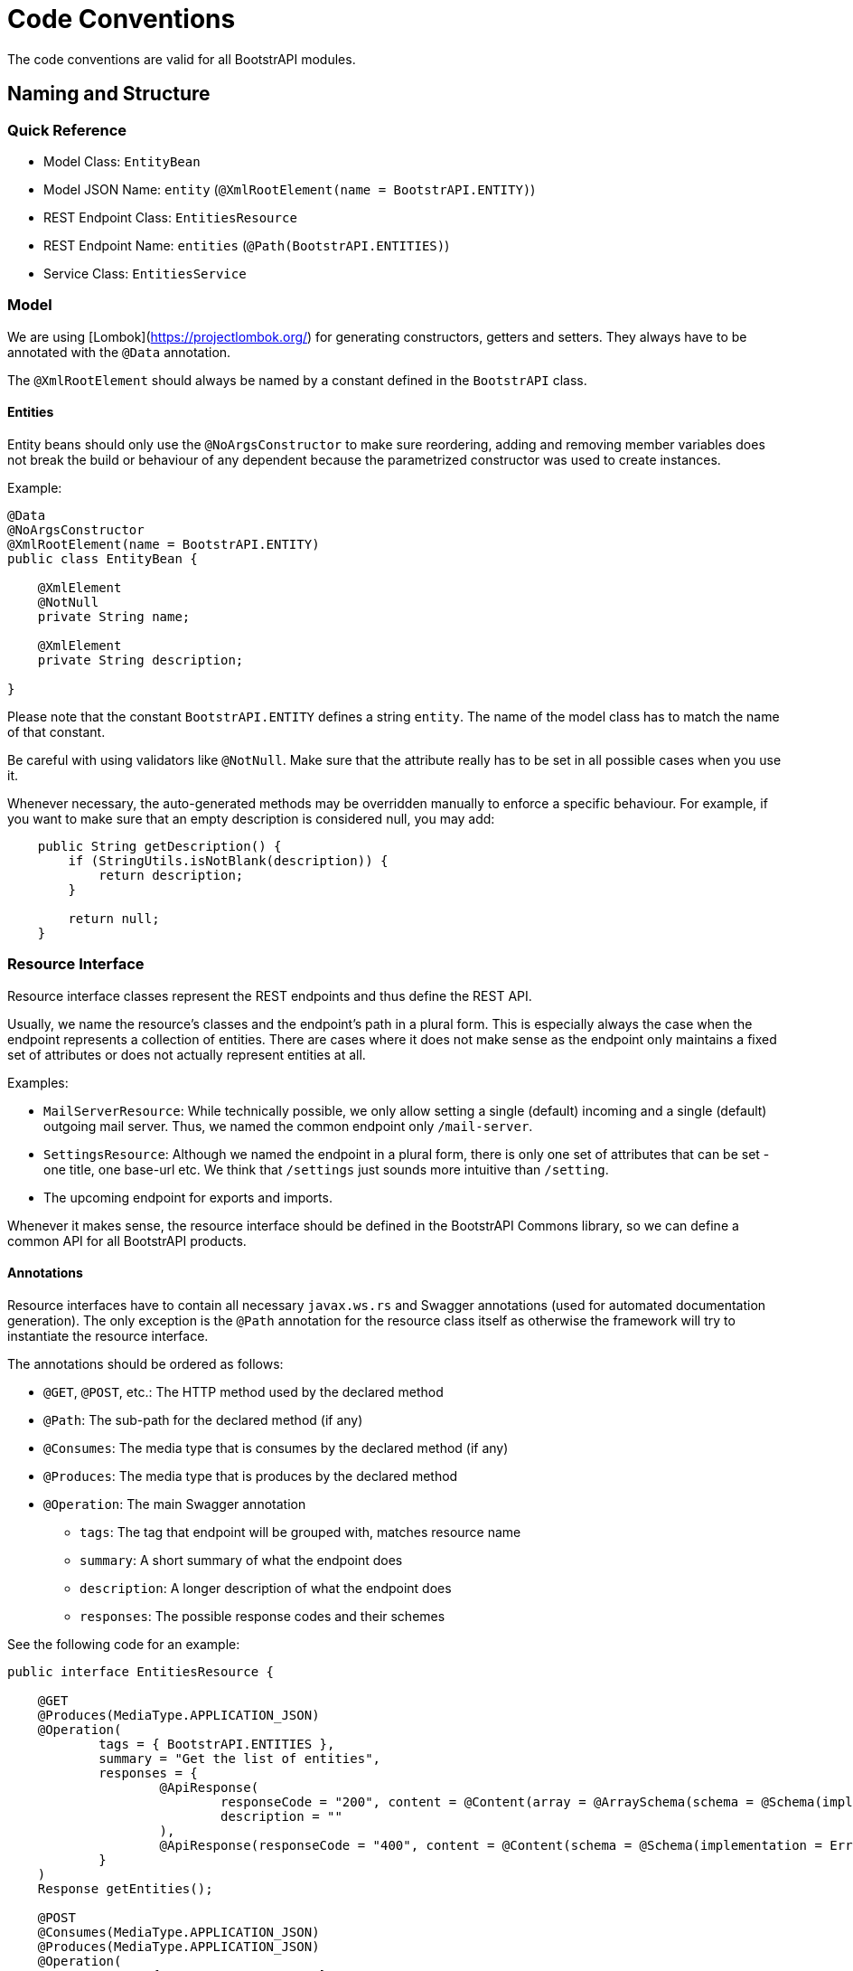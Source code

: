 = Code Conventions

The code conventions are valid for all BootstrAPI modules.

:toc:

== Naming and Structure

=== Quick Reference

* Model Class: `EntityBean`
* Model JSON Name: `entity` (`@XmlRootElement(name = BootstrAPI.ENTITY)`)
* REST Endpoint Class: `EntitiesResource`
* REST Endpoint Name: `entities` (`@Path(BootstrAPI.ENTITIES)`)
* Service Class: `EntitiesService`

=== Model

We are using [Lombok](https://projectlombok.org/) for generating constructors, getters and setters.
They always have to be annotated with the `@Data` annotation.

The `@XmlRootElement` should always be named by a constant defined in the `BootstrAPI` class.

==== Entities

Entity beans should only use the `@NoArgsConstructor` to make sure reordering, adding and removing member variables does
not break the build or behaviour of any dependent because the parametrized constructor was used to create instances.

Example:

[source]
----
@Data
@NoArgsConstructor
@XmlRootElement(name = BootstrAPI.ENTITY)
public class EntityBean {

    @XmlElement
    @NotNull
    private String name;

    @XmlElement
    private String description;

}
----

Please note that the constant `BootstrAPI.ENTITY` defines a string `entity`.
The name of the model class has to match the name of that constant.

Be careful with using validators like `@NotNull`.
Make sure that the attribute really has to be set in all possible cases when you use it.

Whenever necessary, the auto-generated methods may be overridden manually to enforce a specific behaviour.
For example, if you want to make sure that an empty description is considered null, you may add:

[source]
----
    public String getDescription() {
        if (StringUtils.isNotBlank(description)) {
            return description;
        }

        return null;
    }
----

=== Resource Interface

Resource interface classes represent the REST endpoints and thus define the REST API.

Usually, we name the resource's classes and the endpoint's path in a plural form.
This is especially always the case when the endpoint represents a collection of entities.
There are cases where it does not make sense as the endpoint only maintains a fixed set of attributes or does not
actually represent entities at all.

Examples:

* `MailServerResource`: While technically possible, we only allow setting a single (default) incoming and a single
(default) outgoing mail server. Thus, we named the common endpoint only `/mail-server`.
* `SettingsResource`: Although we named the endpoint in a plural form, there is only one set of attributes that can be
set - one title, one base-url etc. We think that `/settings` just sounds more intuitive than `/setting`.
* The upcoming endpoint for exports and imports.

Whenever it makes sense, the resource interface should be defined in the BootstrAPI Commons library, so we can define a
common API for all BootstrAPI products.

==== Annotations

Resource interfaces have to contain all necessary `javax.ws.rs` and Swagger annotations (used for automated
documentation generation).
The only exception is the `@Path` annotation for the resource class itself as otherwise the framework will try to
instantiate the resource interface.

The annotations should be ordered as follows:

* `@GET`, `@POST`, etc.: The HTTP method used by the declared method
* `@Path`: The sub-path for the declared method (if any)
* `@Consumes`: The media type that is consumes by the declared method (if any)
* `@Produces`: The media type that is produces by the declared method
* `@Operation`: The main Swagger annotation
** `tags`: The tag that endpoint will be grouped with, matches resource name
** `summary`: A short summary of what the endpoint does
** `description`: A longer description of what the endpoint does
** `responses`: The possible response codes and their schemes

See the following code for an example:

[source]
----
public interface EntitiesResource {

    @GET
    @Produces(MediaType.APPLICATION_JSON)
    @Operation(
            tags = { BootstrAPI.ENTITIES },
            summary = "Get the list of entities",
            responses = {
                    @ApiResponse(
                            responseCode = "200", content = @Content(array = @ArraySchema(schema = @Schema(implementation = EntitiyBean.class))),
                            description = ""
                    ),
                    @ApiResponse(responseCode = "400", content = @Content(schema = @Schema(implementation = ErrorCollection.class)))
            }
    )
    Response getEntities();

    @POST
    @Consumes(MediaType.APPLICATION_JSON)
    @Produces(MediaType.APPLICATION_JSON)
    @Operation(
            tags = { BootstrAPI.ENTITIES },
            summary = "Add a new entity",
            description = "A new entity can be added here if no other entity with the same name already exists",
            responses = {
                    @ApiResponse(
                            responseCode = "200", content = @Content(schema = @Schema(implementation = EntityBean.class)),
                            description = ""
                    ),
                    @ApiResponse(responseCode = "400", content = @Content(schema = @Schema(implementation = ErrorCollection.class)))
            }
    )
    Response addEntity(
            @QueryParam("doSomethingAfterAdding") @DefaultValue("false") final boolean doSomethingAfterAdding,
            @NotNull final EntityBean entity);

}
----

==== Parameters



=== Resource Implementation

[source]
----
@Path(BootstrAPI.ENTITIES)
@ResourceFilters(AdminOnlyResourceFilter.class)
@Component
public class EntitiesResourceImpl implements EntitiesResource {

    private static final Logger log = LoggerFactory.getLogger(EntitiesResourceImpl.class);

    private final EntitiesService entitiesService;

    @Inject
    public EntitiesResourceImpl(EntitiesService entitiesService) {
        this.entitiesService = entitiesService;
    }

    @Override
    public Response getEntities() {
        final ErrorCollection errorCollection = new ErrorCollection();
        try {
            final List<EntitiesBean> entitieBeans = entitiesService.getEntities();
            return Response.ok(entitiesBeanBeans).build();
        } catch (Exception e) {
            log.error(e.getMessage(), e);
            errorCollection.addErrorMessage(e.getMessage());
        }
        return Response.status(INTERNAL_SERVER_ERROR).entity(errorCollection).build();
    }

    @Override
    public Response addEntity(
            final boolean doSomethingAfterAdding,
            @NotNull final EntityBean entity) {

        final ErrorCollection errorCollection = new ErrorCollection();
        try {
            EntityBean addedEntity = entitiesService.addEntity(entity, doSomethingAfterAdding);
            return Response.ok(addedEntity).build();
        } catch (Exception e) {
            log.error(e.getMessage(), e);
            errorCollection.addErrorMessage(e.getMessage());
        }
        return Response.status(BAD_REQUEST).entity(errorCollection).build();
    }
----

